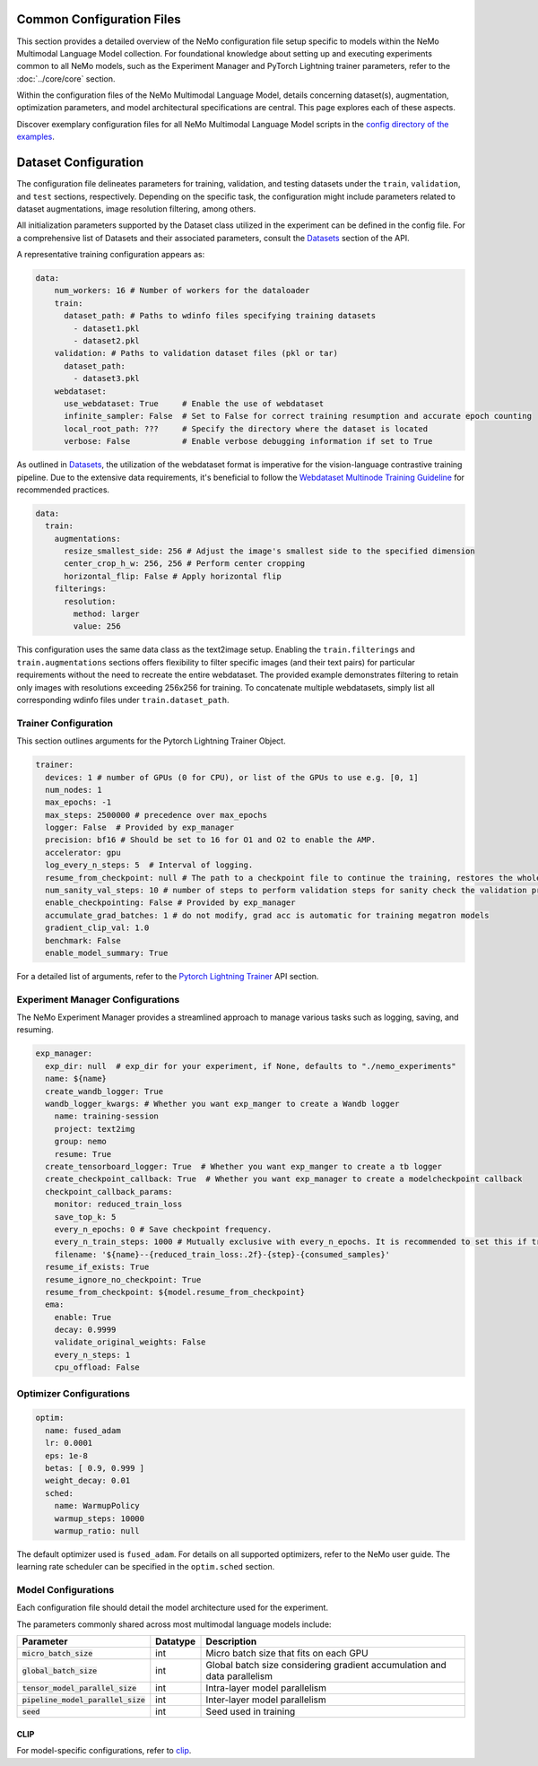 Common Configuration Files
==========================

This section provides a detailed overview of the NeMo configuration file setup specific to models within the NeMo Multimodal Language Model collection. For foundational knowledge about setting up and executing experiments common to all NeMo models, such as the Experiment Manager and PyTorch Lightning trainer parameters, refer to the :doc:`../core/core` section.

Within the configuration files of the NeMo Multimodal Language Model, details concerning dataset(s), augmentation, optimization parameters, and model architectural specifications are central. This page explores each of these aspects.

Discover exemplary configuration files for all NeMo Multimodal Language Model scripts in the `config directory of the examples <http://TODOURL>`_.

Dataset Configuration
=====================

The configuration file delineates parameters for training, validation, and testing datasets under the ``train``, ``validation``, and ``test`` sections, respectively. Depending on the specific task, the configuration might include parameters related to dataset augmentations, image resolution filtering, among others.

All initialization parameters supported by the Dataset class utilized in the experiment can be defined in the config file. For a comprehensive list of Datasets and their associated parameters, consult the `Datasets <../api.html#Datasets>`__ section of the API.

A representative training configuration appears as:

.. code-block:: yaml

  data:
      num_workers: 16 # Number of workers for the dataloader
      train:
        dataset_path: # Paths to wdinfo files specifying training datasets
          - dataset1.pkl
          - dataset2.pkl
      validation: # Paths to validation dataset files (pkl or tar)
        dataset_path:
          - dataset3.pkl
      webdataset:
        use_webdataset: True     # Enable the use of webdataset
        infinite_sampler: False  # Set to False for correct training resumption and accurate epoch counting
        local_root_path: ???     # Specify the directory where the dataset is located
        verbose: False           # Enable verbose debugging information if set to True

As outlined in `Datasets <./datasets.html>`_, the utilization of the webdataset format is imperative for the vision-language contrastive training pipeline. Due to the extensive data requirements, it's beneficial to follow the `Webdataset Multinode Training Guideline <https://github.com/webdataset/webdataset#multinode-training>`_ for recommended practices.


.. code-block:: yaml

  data:
    train:
      augmentations:
        resize_smallest_side: 256 # Adjust the image's smallest side to the specified dimension
        center_crop_h_w: 256, 256 # Perform center cropping
        horizontal_flip: False # Apply horizontal flip
      filterings:
        resolution:
          method: larger
          value: 256

This configuration uses the same data class as the text2image setup. Enabling the ``train.filterings`` and ``train.augmentations`` sections offers flexibility to filter specific images (and their text pairs) for particular requirements without the need to recreate the entire webdataset. The provided example demonstrates filtering to retain only images with resolutions exceeding 256x256 for training. To concatenate multiple webdatasets, simply list all corresponding wdinfo files under ``train.dataset_path``.





Trainer Configuration
---------------------

This section outlines arguments for the Pytorch Lightning Trainer Object.

.. code-block:: yaml

  trainer:
    devices: 1 # number of GPUs (0 for CPU), or list of the GPUs to use e.g. [0, 1]
    num_nodes: 1
    max_epochs: -1
    max_steps: 2500000 # precedence over max_epochs
    logger: False  # Provided by exp_manager
    precision: bf16 # Should be set to 16 for O1 and O2 to enable the AMP.
    accelerator: gpu
    log_every_n_steps: 5  # Interval of logging.
    resume_from_checkpoint: null # The path to a checkpoint file to continue the training, restores the whole state including the epoch, step, LR schedulers, apex, etc.
    num_sanity_val_steps: 10 # number of steps to perform validation steps for sanity check the validation process before starting the training, setting to 0 disables it
    enable_checkpointing: False # Provided by exp_manager
    accumulate_grad_batches: 1 # do not modify, grad acc is automatic for training megatron models
    gradient_clip_val: 1.0
    benchmark: False
    enable_model_summary: True

For a detailed list of arguments, refer to the `Pytorch Lightning Trainer <https://lightning.ai/docs/pytorch/stable/common/trainer.html#>`__ API section.

Experiment Manager Configurations
---------------------------------

The NeMo Experiment Manager provides a streamlined approach to manage various tasks such as logging, saving, and resuming.

.. code-block:: yaml

  exp_manager:
    exp_dir: null  # exp_dir for your experiment, if None, defaults to "./nemo_experiments"
    name: ${name}
    create_wandb_logger: True
    wandb_logger_kwargs: # Whether you want exp_manger to create a Wandb logger
      name: training-session
      project: text2img
      group: nemo
      resume: True
    create_tensorboard_logger: True  # Whether you want exp_manger to create a tb logger
    create_checkpoint_callback: True  # Whether you want exp_manager to create a modelcheckpoint callback
    checkpoint_callback_params:
      monitor: reduced_train_loss
      save_top_k: 5
      every_n_epochs: 0 # Save checkpoint frequency.
      every_n_train_steps: 1000 # Mutually exclusive with every_n_epochs. It is recommended to set this if training on large-scale dataset.
      filename: '${name}--{reduced_train_loss:.2f}-{step}-{consumed_samples}'
    resume_if_exists: True
    resume_ignore_no_checkpoint: True
    resume_from_checkpoint: ${model.resume_from_checkpoint}
    ema:
      enable: True
      decay: 0.9999
      validate_original_weights: False
      every_n_steps: 1
      cpu_offload: False

Optimizer Configurations
-------------------------

.. code-block:: yaml

  optim:
    name: fused_adam
    lr: 0.0001
    eps: 1e-8
    betas: [ 0.9, 0.999 ]
    weight_decay: 0.01
    sched:
      name: WarmupPolicy
      warmup_steps: 10000
      warmup_ratio: null

The default optimizer used is ``fused_adam``. For details on all supported optimizers, refer to the NeMo user guide. The learning rate scheduler can be specified in the ``optim.sched`` section.

Model Configurations
--------------------

Each configuration file should detail the model architecture used for the experiment.

The parameters commonly shared across most multimodal language models include:

+--------------------------------------+--------------+---------------------------------------------------------------------------------------+
| **Parameter**                        | **Datatype** | **Description**                                                                       |
+======================================+==============+=======================================================================================+
| :code:`micro_batch_size`             | int          | Micro batch size that fits on each GPU                                                |
+--------------------------------------+--------------+---------------------------------------------------------------------------------------+
| :code:`global_batch_size`            | int          | Global batch size considering gradient accumulation and data parallelism              |
+--------------------------------------+--------------+---------------------------------------------------------------------------------------+
| :code:`tensor_model_parallel_size`   | int          | Intra-layer model parallelism                                                         |
+--------------------------------------+--------------+---------------------------------------------------------------------------------------+
| :code:`pipeline_model_parallel_size` | int          | Inter-layer model parallelism                                                         |
+--------------------------------------+--------------+---------------------------------------------------------------------------------------+
| :code:`seed`                         | int          | Seed used in training                                                                 |
+--------------------------------------+--------------+---------------------------------------------------------------------------------------+

CLIP
~~~~~~~~

For model-specific configurations, refer to `clip <./clip.html#clip>`_.
